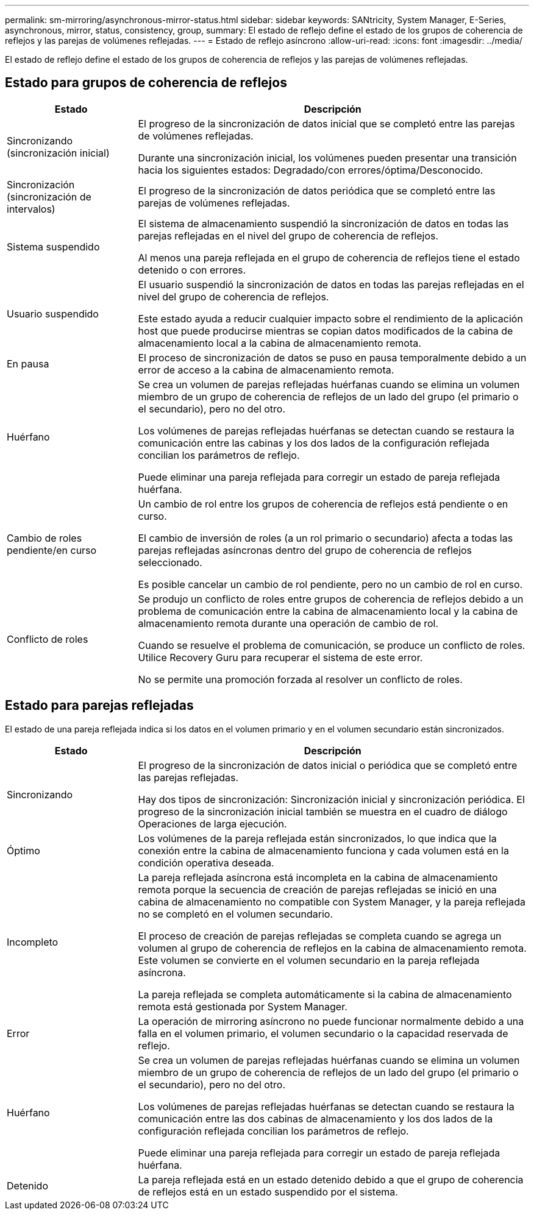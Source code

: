 ---
permalink: sm-mirroring/asynchronous-mirror-status.html 
sidebar: sidebar 
keywords: SANtricity, System Manager, E-Series, asynchronous, mirror, status, consistency, group, 
summary: El estado de reflejo define el estado de los grupos de coherencia de reflejos y las parejas de volúmenes reflejadas. 
---
= Estado de reflejo asíncrono
:allow-uri-read: 
:icons: font
:imagesdir: ../media/


[role="lead"]
El estado de reflejo define el estado de los grupos de coherencia de reflejos y las parejas de volúmenes reflejadas.



== Estado para grupos de coherencia de reflejos

[cols="25h,~"]
|===
| Estado | Descripción 


 a| 
Sincronizando (sincronización inicial)
 a| 
El progreso de la sincronización de datos inicial que se completó entre las parejas de volúmenes reflejadas.

Durante una sincronización inicial, los volúmenes pueden presentar una transición hacia los siguientes estados: Degradado/con errores/óptima/Desconocido.



 a| 
Sincronización (sincronización de intervalos)
 a| 
El progreso de la sincronización de datos periódica que se completó entre las parejas de volúmenes reflejadas.



 a| 
Sistema suspendido
 a| 
El sistema de almacenamiento suspendió la sincronización de datos en todas las parejas reflejadas en el nivel del grupo de coherencia de reflejos.

Al menos una pareja reflejada en el grupo de coherencia de reflejos tiene el estado detenido o con errores.



 a| 
Usuario suspendido
 a| 
El usuario suspendió la sincronización de datos en todas las parejas reflejadas en el nivel del grupo de coherencia de reflejos.

Este estado ayuda a reducir cualquier impacto sobre el rendimiento de la aplicación host que puede producirse mientras se copian datos modificados de la cabina de almacenamiento local a la cabina de almacenamiento remota.



 a| 
En pausa
 a| 
El proceso de sincronización de datos se puso en pausa temporalmente debido a un error de acceso a la cabina de almacenamiento remota.



 a| 
Huérfano
 a| 
Se crea un volumen de parejas reflejadas huérfanas cuando se elimina un volumen miembro de un grupo de coherencia de reflejos de un lado del grupo (el primario o el secundario), pero no del otro.

Los volúmenes de parejas reflejadas huérfanas se detectan cuando se restaura la comunicación entre las cabinas y los dos lados de la configuración reflejada concilian los parámetros de reflejo.

Puede eliminar una pareja reflejada para corregir un estado de pareja reflejada huérfana.



 a| 
Cambio de roles pendiente/en curso
 a| 
Un cambio de rol entre los grupos de coherencia de reflejos está pendiente o en curso.

El cambio de inversión de roles (a un rol primario o secundario) afecta a todas las parejas reflejadas asíncronas dentro del grupo de coherencia de reflejos seleccionado.

Es posible cancelar un cambio de rol pendiente, pero no un cambio de rol en curso.



 a| 
Conflicto de roles
 a| 
Se produjo un conflicto de roles entre grupos de coherencia de reflejos debido a un problema de comunicación entre la cabina de almacenamiento local y la cabina de almacenamiento remota durante una operación de cambio de rol.

Cuando se resuelve el problema de comunicación, se produce un conflicto de roles. Utilice Recovery Guru para recuperar el sistema de este error.

No se permite una promoción forzada al resolver un conflicto de roles.

|===


== Estado para parejas reflejadas

El estado de una pareja reflejada indica si los datos en el volumen primario y en el volumen secundario están sincronizados.

[cols="25h,~"]
|===
| Estado | Descripción 


 a| 
Sincronizando
 a| 
El progreso de la sincronización de datos inicial o periódica que se completó entre las parejas reflejadas.

Hay dos tipos de sincronización: Sincronización inicial y sincronización periódica. El progreso de la sincronización inicial también se muestra en el cuadro de diálogo Operaciones de larga ejecución.



 a| 
Óptimo
 a| 
Los volúmenes de la pareja reflejada están sincronizados, lo que indica que la conexión entre la cabina de almacenamiento funciona y cada volumen está en la condición operativa deseada.



 a| 
Incompleto
 a| 
La pareja reflejada asíncrona está incompleta en la cabina de almacenamiento remota porque la secuencia de creación de parejas reflejadas se inició en una cabina de almacenamiento no compatible con System Manager, y la pareja reflejada no se completó en el volumen secundario.

El proceso de creación de parejas reflejadas se completa cuando se agrega un volumen al grupo de coherencia de reflejos en la cabina de almacenamiento remota. Este volumen se convierte en el volumen secundario en la pareja reflejada asíncrona.

La pareja reflejada se completa automáticamente si la cabina de almacenamiento remota está gestionada por System Manager.



 a| 
Error
 a| 
La operación de mirroring asíncrono no puede funcionar normalmente debido a una falla en el volumen primario, el volumen secundario o la capacidad reservada de reflejo.



 a| 
Huérfano
 a| 
Se crea un volumen de parejas reflejadas huérfanas cuando se elimina un volumen miembro de un grupo de coherencia de reflejos de un lado del grupo (el primario o el secundario), pero no del otro.

Los volúmenes de parejas reflejadas huérfanas se detectan cuando se restaura la comunicación entre las dos cabinas de almacenamiento y los dos lados de la configuración reflejada concilian los parámetros de reflejo.

Puede eliminar una pareja reflejada para corregir un estado de pareja reflejada huérfana.



 a| 
Detenido
 a| 
La pareja reflejada está en un estado detenido debido a que el grupo de coherencia de reflejos está en un estado suspendido por el sistema.

|===